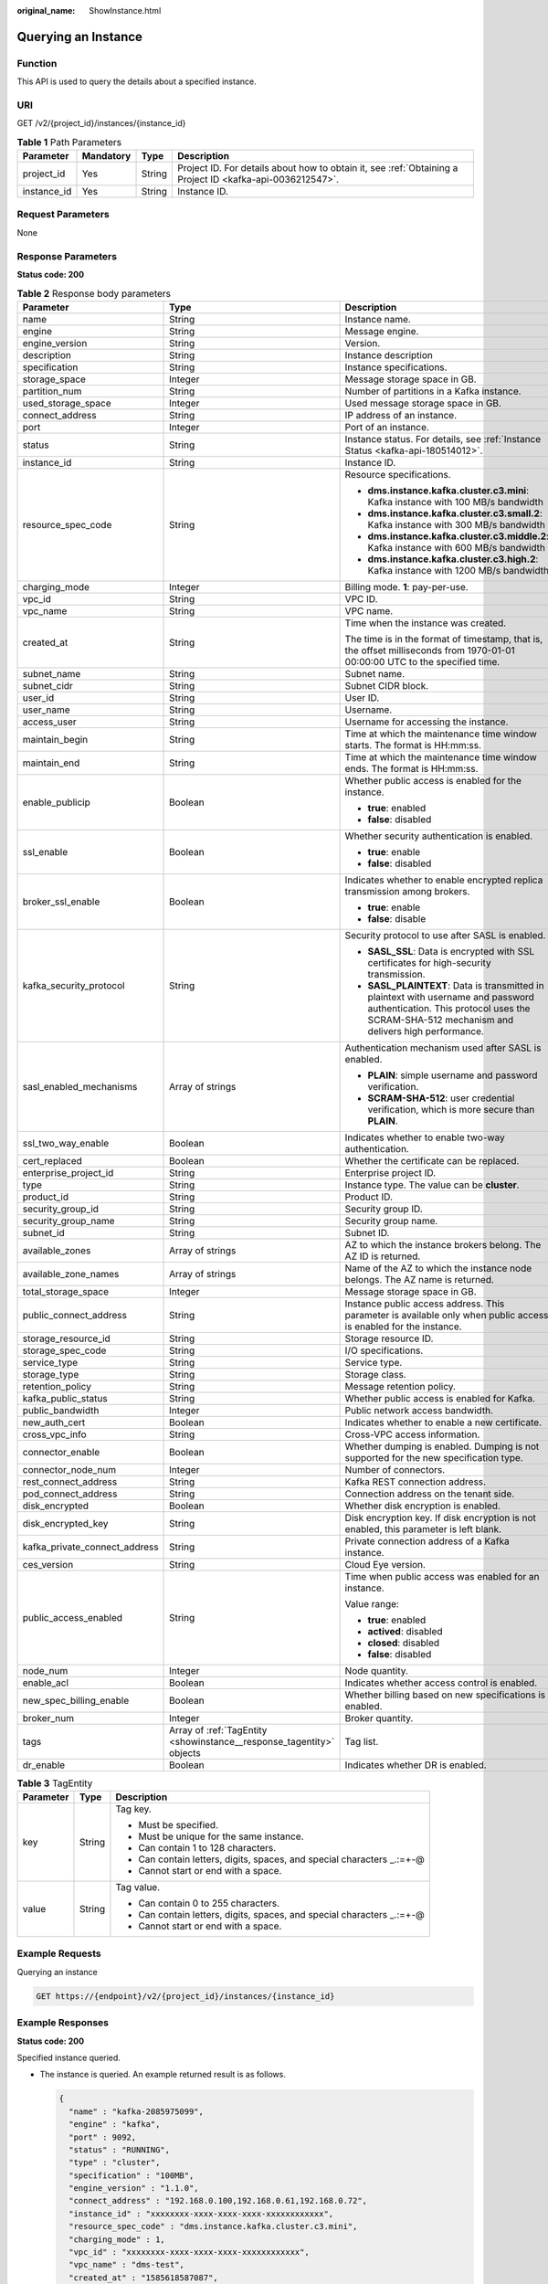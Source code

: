 :original_name: ShowInstance.html

.. _ShowInstance:

Querying an Instance
====================

Function
--------

This API is used to query the details about a specified instance.

URI
---

GET /v2/{project_id}/instances/{instance_id}

.. table:: **Table 1** Path Parameters

   +-------------+-----------+--------+-----------------------------------------------------------------------------------------------------------+
   | Parameter   | Mandatory | Type   | Description                                                                                               |
   +=============+===========+========+===========================================================================================================+
   | project_id  | Yes       | String | Project ID. For details about how to obtain it, see :ref:`Obtaining a Project ID <kafka-api-0036212547>`. |
   +-------------+-----------+--------+-----------------------------------------------------------------------------------------------------------+
   | instance_id | Yes       | String | Instance ID.                                                                                              |
   +-------------+-----------+--------+-----------------------------------------------------------------------------------------------------------+

Request Parameters
------------------

None

Response Parameters
-------------------

**Status code: 200**

.. table:: **Table 2** Response body parameters

   +-------------------------------+----------------------------------------------------------------------+----------------------------------------------------------------------------------------------------------------------------------------------------------------------------------+
   | Parameter                     | Type                                                                 | Description                                                                                                                                                                      |
   +===============================+======================================================================+==================================================================================================================================================================================+
   | name                          | String                                                               | Instance name.                                                                                                                                                                   |
   +-------------------------------+----------------------------------------------------------------------+----------------------------------------------------------------------------------------------------------------------------------------------------------------------------------+
   | engine                        | String                                                               | Message engine.                                                                                                                                                                  |
   +-------------------------------+----------------------------------------------------------------------+----------------------------------------------------------------------------------------------------------------------------------------------------------------------------------+
   | engine_version                | String                                                               | Version.                                                                                                                                                                         |
   +-------------------------------+----------------------------------------------------------------------+----------------------------------------------------------------------------------------------------------------------------------------------------------------------------------+
   | description                   | String                                                               | Instance description                                                                                                                                                             |
   +-------------------------------+----------------------------------------------------------------------+----------------------------------------------------------------------------------------------------------------------------------------------------------------------------------+
   | specification                 | String                                                               | Instance specifications.                                                                                                                                                         |
   +-------------------------------+----------------------------------------------------------------------+----------------------------------------------------------------------------------------------------------------------------------------------------------------------------------+
   | storage_space                 | Integer                                                              | Message storage space in GB.                                                                                                                                                     |
   +-------------------------------+----------------------------------------------------------------------+----------------------------------------------------------------------------------------------------------------------------------------------------------------------------------+
   | partition_num                 | String                                                               | Number of partitions in a Kafka instance.                                                                                                                                        |
   +-------------------------------+----------------------------------------------------------------------+----------------------------------------------------------------------------------------------------------------------------------------------------------------------------------+
   | used_storage_space            | Integer                                                              | Used message storage space in GB.                                                                                                                                                |
   +-------------------------------+----------------------------------------------------------------------+----------------------------------------------------------------------------------------------------------------------------------------------------------------------------------+
   | connect_address               | String                                                               | IP address of an instance.                                                                                                                                                       |
   +-------------------------------+----------------------------------------------------------------------+----------------------------------------------------------------------------------------------------------------------------------------------------------------------------------+
   | port                          | Integer                                                              | Port of an instance.                                                                                                                                                             |
   +-------------------------------+----------------------------------------------------------------------+----------------------------------------------------------------------------------------------------------------------------------------------------------------------------------+
   | status                        | String                                                               | Instance status. For details, see :ref:`Instance Status <kafka-api-180514012>`.                                                                                                  |
   +-------------------------------+----------------------------------------------------------------------+----------------------------------------------------------------------------------------------------------------------------------------------------------------------------------+
   | instance_id                   | String                                                               | Instance ID.                                                                                                                                                                     |
   +-------------------------------+----------------------------------------------------------------------+----------------------------------------------------------------------------------------------------------------------------------------------------------------------------------+
   | resource_spec_code            | String                                                               | Resource specifications.                                                                                                                                                         |
   |                               |                                                                      |                                                                                                                                                                                  |
   |                               |                                                                      | -  **dms.instance.kafka.cluster.c3.mini**: Kafka instance with 100 MB/s bandwidth                                                                                                |
   |                               |                                                                      |                                                                                                                                                                                  |
   |                               |                                                                      | -  **dms.instance.kafka.cluster.c3.small.2**: Kafka instance with 300 MB/s bandwidth                                                                                             |
   |                               |                                                                      |                                                                                                                                                                                  |
   |                               |                                                                      | -  **dms.instance.kafka.cluster.c3.middle.2**: Kafka instance with 600 MB/s bandwidth                                                                                            |
   |                               |                                                                      |                                                                                                                                                                                  |
   |                               |                                                                      | -  **dms.instance.kafka.cluster.c3.high.2**: Kafka instance with 1200 MB/s bandwidth                                                                                             |
   +-------------------------------+----------------------------------------------------------------------+----------------------------------------------------------------------------------------------------------------------------------------------------------------------------------+
   | charging_mode                 | Integer                                                              | Billing mode. **1**: pay-per-use.                                                                                                                                                |
   +-------------------------------+----------------------------------------------------------------------+----------------------------------------------------------------------------------------------------------------------------------------------------------------------------------+
   | vpc_id                        | String                                                               | VPC ID.                                                                                                                                                                          |
   +-------------------------------+----------------------------------------------------------------------+----------------------------------------------------------------------------------------------------------------------------------------------------------------------------------+
   | vpc_name                      | String                                                               | VPC name.                                                                                                                                                                        |
   +-------------------------------+----------------------------------------------------------------------+----------------------------------------------------------------------------------------------------------------------------------------------------------------------------------+
   | created_at                    | String                                                               | Time when the instance was created.                                                                                                                                              |
   |                               |                                                                      |                                                                                                                                                                                  |
   |                               |                                                                      | The time is in the format of timestamp, that is, the offset milliseconds from 1970-01-01 00:00:00 UTC to the specified time.                                                     |
   +-------------------------------+----------------------------------------------------------------------+----------------------------------------------------------------------------------------------------------------------------------------------------------------------------------+
   | subnet_name                   | String                                                               | Subnet name.                                                                                                                                                                     |
   +-------------------------------+----------------------------------------------------------------------+----------------------------------------------------------------------------------------------------------------------------------------------------------------------------------+
   | subnet_cidr                   | String                                                               | Subnet CIDR block.                                                                                                                                                               |
   +-------------------------------+----------------------------------------------------------------------+----------------------------------------------------------------------------------------------------------------------------------------------------------------------------------+
   | user_id                       | String                                                               | User ID.                                                                                                                                                                         |
   +-------------------------------+----------------------------------------------------------------------+----------------------------------------------------------------------------------------------------------------------------------------------------------------------------------+
   | user_name                     | String                                                               | Username.                                                                                                                                                                        |
   +-------------------------------+----------------------------------------------------------------------+----------------------------------------------------------------------------------------------------------------------------------------------------------------------------------+
   | access_user                   | String                                                               | Username for accessing the instance.                                                                                                                                             |
   +-------------------------------+----------------------------------------------------------------------+----------------------------------------------------------------------------------------------------------------------------------------------------------------------------------+
   | maintain_begin                | String                                                               | Time at which the maintenance time window starts. The format is HH:mm:ss.                                                                                                        |
   +-------------------------------+----------------------------------------------------------------------+----------------------------------------------------------------------------------------------------------------------------------------------------------------------------------+
   | maintain_end                  | String                                                               | Time at which the maintenance time window ends. The format is HH:mm:ss.                                                                                                          |
   +-------------------------------+----------------------------------------------------------------------+----------------------------------------------------------------------------------------------------------------------------------------------------------------------------------+
   | enable_publicip               | Boolean                                                              | Whether public access is enabled for the instance.                                                                                                                               |
   |                               |                                                                      |                                                                                                                                                                                  |
   |                               |                                                                      | -  **true**: enabled                                                                                                                                                             |
   |                               |                                                                      |                                                                                                                                                                                  |
   |                               |                                                                      | -  **false**: disabled                                                                                                                                                           |
   +-------------------------------+----------------------------------------------------------------------+----------------------------------------------------------------------------------------------------------------------------------------------------------------------------------+
   | ssl_enable                    | Boolean                                                              | Whether security authentication is enabled.                                                                                                                                      |
   |                               |                                                                      |                                                                                                                                                                                  |
   |                               |                                                                      | -  **true**: enable                                                                                                                                                              |
   |                               |                                                                      |                                                                                                                                                                                  |
   |                               |                                                                      | -  **false**: disabled                                                                                                                                                           |
   +-------------------------------+----------------------------------------------------------------------+----------------------------------------------------------------------------------------------------------------------------------------------------------------------------------+
   | broker_ssl_enable             | Boolean                                                              | Indicates whether to enable encrypted replica transmission among brokers.                                                                                                        |
   |                               |                                                                      |                                                                                                                                                                                  |
   |                               |                                                                      | -  **true**: enable                                                                                                                                                              |
   |                               |                                                                      |                                                                                                                                                                                  |
   |                               |                                                                      | -  **false**: disable                                                                                                                                                            |
   +-------------------------------+----------------------------------------------------------------------+----------------------------------------------------------------------------------------------------------------------------------------------------------------------------------+
   | kafka_security_protocol       | String                                                               | Security protocol to use after SASL is enabled.                                                                                                                                  |
   |                               |                                                                      |                                                                                                                                                                                  |
   |                               |                                                                      | -  **SASL_SSL**: Data is encrypted with SSL certificates for high-security transmission.                                                                                         |
   |                               |                                                                      |                                                                                                                                                                                  |
   |                               |                                                                      | -  **SASL_PLAINTEXT**: Data is transmitted in plaintext with username and password authentication. This protocol uses the SCRAM-SHA-512 mechanism and delivers high performance. |
   +-------------------------------+----------------------------------------------------------------------+----------------------------------------------------------------------------------------------------------------------------------------------------------------------------------+
   | sasl_enabled_mechanisms       | Array of strings                                                     | Authentication mechanism used after SASL is enabled.                                                                                                                             |
   |                               |                                                                      |                                                                                                                                                                                  |
   |                               |                                                                      | -  **PLAIN**: simple username and password verification.                                                                                                                         |
   |                               |                                                                      |                                                                                                                                                                                  |
   |                               |                                                                      | -  **SCRAM-SHA-512**: user credential verification, which is more secure than **PLAIN**.                                                                                         |
   +-------------------------------+----------------------------------------------------------------------+----------------------------------------------------------------------------------------------------------------------------------------------------------------------------------+
   | ssl_two_way_enable            | Boolean                                                              | Indicates whether to enable two-way authentication.                                                                                                                              |
   +-------------------------------+----------------------------------------------------------------------+----------------------------------------------------------------------------------------------------------------------------------------------------------------------------------+
   | cert_replaced                 | Boolean                                                              | Whether the certificate can be replaced.                                                                                                                                         |
   +-------------------------------+----------------------------------------------------------------------+----------------------------------------------------------------------------------------------------------------------------------------------------------------------------------+
   | enterprise_project_id         | String                                                               | Enterprise project ID.                                                                                                                                                           |
   +-------------------------------+----------------------------------------------------------------------+----------------------------------------------------------------------------------------------------------------------------------------------------------------------------------+
   | type                          | String                                                               | Instance type. The value can be **cluster**.                                                                                                                                     |
   +-------------------------------+----------------------------------------------------------------------+----------------------------------------------------------------------------------------------------------------------------------------------------------------------------------+
   | product_id                    | String                                                               | Product ID.                                                                                                                                                                      |
   +-------------------------------+----------------------------------------------------------------------+----------------------------------------------------------------------------------------------------------------------------------------------------------------------------------+
   | security_group_id             | String                                                               | Security group ID.                                                                                                                                                               |
   +-------------------------------+----------------------------------------------------------------------+----------------------------------------------------------------------------------------------------------------------------------------------------------------------------------+
   | security_group_name           | String                                                               | Security group name.                                                                                                                                                             |
   +-------------------------------+----------------------------------------------------------------------+----------------------------------------------------------------------------------------------------------------------------------------------------------------------------------+
   | subnet_id                     | String                                                               | Subnet ID.                                                                                                                                                                       |
   +-------------------------------+----------------------------------------------------------------------+----------------------------------------------------------------------------------------------------------------------------------------------------------------------------------+
   | available_zones               | Array of strings                                                     | AZ to which the instance brokers belong. The AZ ID is returned.                                                                                                                  |
   +-------------------------------+----------------------------------------------------------------------+----------------------------------------------------------------------------------------------------------------------------------------------------------------------------------+
   | available_zone_names          | Array of strings                                                     | Name of the AZ to which the instance node belongs. The AZ name is returned.                                                                                                      |
   +-------------------------------+----------------------------------------------------------------------+----------------------------------------------------------------------------------------------------------------------------------------------------------------------------------+
   | total_storage_space           | Integer                                                              | Message storage space in GB.                                                                                                                                                     |
   +-------------------------------+----------------------------------------------------------------------+----------------------------------------------------------------------------------------------------------------------------------------------------------------------------------+
   | public_connect_address        | String                                                               | Instance public access address. This parameter is available only when public access is enabled for the instance.                                                                 |
   +-------------------------------+----------------------------------------------------------------------+----------------------------------------------------------------------------------------------------------------------------------------------------------------------------------+
   | storage_resource_id           | String                                                               | Storage resource ID.                                                                                                                                                             |
   +-------------------------------+----------------------------------------------------------------------+----------------------------------------------------------------------------------------------------------------------------------------------------------------------------------+
   | storage_spec_code             | String                                                               | I/O specifications.                                                                                                                                                              |
   +-------------------------------+----------------------------------------------------------------------+----------------------------------------------------------------------------------------------------------------------------------------------------------------------------------+
   | service_type                  | String                                                               | Service type.                                                                                                                                                                    |
   +-------------------------------+----------------------------------------------------------------------+----------------------------------------------------------------------------------------------------------------------------------------------------------------------------------+
   | storage_type                  | String                                                               | Storage class.                                                                                                                                                                   |
   +-------------------------------+----------------------------------------------------------------------+----------------------------------------------------------------------------------------------------------------------------------------------------------------------------------+
   | retention_policy              | String                                                               | Message retention policy.                                                                                                                                                        |
   +-------------------------------+----------------------------------------------------------------------+----------------------------------------------------------------------------------------------------------------------------------------------------------------------------------+
   | kafka_public_status           | String                                                               | Whether public access is enabled for Kafka.                                                                                                                                      |
   +-------------------------------+----------------------------------------------------------------------+----------------------------------------------------------------------------------------------------------------------------------------------------------------------------------+
   | public_bandwidth              | Integer                                                              | Public network access bandwidth.                                                                                                                                                 |
   +-------------------------------+----------------------------------------------------------------------+----------------------------------------------------------------------------------------------------------------------------------------------------------------------------------+
   | new_auth_cert                 | Boolean                                                              | Indicates whether to enable a new certificate.                                                                                                                                   |
   +-------------------------------+----------------------------------------------------------------------+----------------------------------------------------------------------------------------------------------------------------------------------------------------------------------+
   | cross_vpc_info                | String                                                               | Cross-VPC access information.                                                                                                                                                    |
   +-------------------------------+----------------------------------------------------------------------+----------------------------------------------------------------------------------------------------------------------------------------------------------------------------------+
   | connector_enable              | Boolean                                                              | Whether dumping is enabled. Dumping is not supported for the new specification type.                                                                                             |
   +-------------------------------+----------------------------------------------------------------------+----------------------------------------------------------------------------------------------------------------------------------------------------------------------------------+
   | connector_node_num            | Integer                                                              | Number of connectors.                                                                                                                                                            |
   +-------------------------------+----------------------------------------------------------------------+----------------------------------------------------------------------------------------------------------------------------------------------------------------------------------+
   | rest_connect_address          | String                                                               | Kafka REST connection address.                                                                                                                                                   |
   +-------------------------------+----------------------------------------------------------------------+----------------------------------------------------------------------------------------------------------------------------------------------------------------------------------+
   | pod_connect_address           | String                                                               | Connection address on the tenant side.                                                                                                                                           |
   +-------------------------------+----------------------------------------------------------------------+----------------------------------------------------------------------------------------------------------------------------------------------------------------------------------+
   | disk_encrypted                | Boolean                                                              | Whether disk encryption is enabled.                                                                                                                                              |
   +-------------------------------+----------------------------------------------------------------------+----------------------------------------------------------------------------------------------------------------------------------------------------------------------------------+
   | disk_encrypted_key            | String                                                               | Disk encryption key. If disk encryption is not enabled, this parameter is left blank.                                                                                            |
   +-------------------------------+----------------------------------------------------------------------+----------------------------------------------------------------------------------------------------------------------------------------------------------------------------------+
   | kafka_private_connect_address | String                                                               | Private connection address of a Kafka instance.                                                                                                                                  |
   +-------------------------------+----------------------------------------------------------------------+----------------------------------------------------------------------------------------------------------------------------------------------------------------------------------+
   | ces_version                   | String                                                               | Cloud Eye version.                                                                                                                                                               |
   +-------------------------------+----------------------------------------------------------------------+----------------------------------------------------------------------------------------------------------------------------------------------------------------------------------+
   | public_access_enabled         | String                                                               | Time when public access was enabled for an instance.                                                                                                                             |
   |                               |                                                                      |                                                                                                                                                                                  |
   |                               |                                                                      | Value range:                                                                                                                                                                     |
   |                               |                                                                      |                                                                                                                                                                                  |
   |                               |                                                                      | -  **true**: enabled                                                                                                                                                             |
   |                               |                                                                      |                                                                                                                                                                                  |
   |                               |                                                                      | -  **actived**: disabled                                                                                                                                                         |
   |                               |                                                                      |                                                                                                                                                                                  |
   |                               |                                                                      | -  **closed**: disabled                                                                                                                                                          |
   |                               |                                                                      |                                                                                                                                                                                  |
   |                               |                                                                      | -  **false**: disabled                                                                                                                                                           |
   +-------------------------------+----------------------------------------------------------------------+----------------------------------------------------------------------------------------------------------------------------------------------------------------------------------+
   | node_num                      | Integer                                                              | Node quantity.                                                                                                                                                                   |
   +-------------------------------+----------------------------------------------------------------------+----------------------------------------------------------------------------------------------------------------------------------------------------------------------------------+
   | enable_acl                    | Boolean                                                              | Indicates whether access control is enabled.                                                                                                                                     |
   +-------------------------------+----------------------------------------------------------------------+----------------------------------------------------------------------------------------------------------------------------------------------------------------------------------+
   | new_spec_billing_enable       | Boolean                                                              | Whether billing based on new specifications is enabled.                                                                                                                          |
   +-------------------------------+----------------------------------------------------------------------+----------------------------------------------------------------------------------------------------------------------------------------------------------------------------------+
   | broker_num                    | Integer                                                              | Broker quantity.                                                                                                                                                                 |
   +-------------------------------+----------------------------------------------------------------------+----------------------------------------------------------------------------------------------------------------------------------------------------------------------------------+
   | tags                          | Array of :ref:`TagEntity <showinstance__response_tagentity>` objects | Tag list.                                                                                                                                                                        |
   +-------------------------------+----------------------------------------------------------------------+----------------------------------------------------------------------------------------------------------------------------------------------------------------------------------+
   | dr_enable                     | Boolean                                                              | Indicates whether DR is enabled.                                                                                                                                                 |
   +-------------------------------+----------------------------------------------------------------------+----------------------------------------------------------------------------------------------------------------------------------------------------------------------------------+

.. _showinstance__response_tagentity:

.. table:: **Table 3** TagEntity

   +-----------------------+-----------------------+-------------------------------------------------------------------------+
   | Parameter             | Type                  | Description                                                             |
   +=======================+=======================+=========================================================================+
   | key                   | String                | Tag key.                                                                |
   |                       |                       |                                                                         |
   |                       |                       | -  Must be specified.                                                   |
   |                       |                       |                                                                         |
   |                       |                       | -  Must be unique for the same instance.                                |
   |                       |                       |                                                                         |
   |                       |                       | -  Can contain 1 to 128 characters.                                     |
   |                       |                       |                                                                         |
   |                       |                       | -  Can contain letters, digits, spaces, and special characters \_.:=+-@ |
   |                       |                       |                                                                         |
   |                       |                       | -  Cannot start or end with a space.                                    |
   +-----------------------+-----------------------+-------------------------------------------------------------------------+
   | value                 | String                | Tag value.                                                              |
   |                       |                       |                                                                         |
   |                       |                       | -  Can contain 0 to 255 characters.                                     |
   |                       |                       |                                                                         |
   |                       |                       | -  Can contain letters, digits, spaces, and special characters \_.:=+-@ |
   |                       |                       |                                                                         |
   |                       |                       | -  Cannot start or end with a space.                                    |
   +-----------------------+-----------------------+-------------------------------------------------------------------------+

Example Requests
----------------

Querying an instance

.. code-block:: text

   GET https://{endpoint}/v2/{project_id}/instances/{instance_id}

Example Responses
-----------------

**Status code: 200**

Specified instance queried.

-  The instance is queried. An example returned result is as follows.

   .. code-block::

      {
        "name" : "kafka-2085975099",
        "engine" : "kafka",
        "port" : 9092,
        "status" : "RUNNING",
        "type" : "cluster",
        "specification" : "100MB",
        "engine_version" : "1.1.0",
        "connect_address" : "192.168.0.100,192.168.0.61,192.168.0.72",
        "instance_id" : "xxxxxxxx-xxxx-xxxx-xxxx-xxxxxxxxxxxx",
        "resource_spec_code" : "dms.instance.kafka.cluster.c3.mini",
        "charging_mode" : 1,
        "vpc_id" : "xxxxxxxx-xxxx-xxxx-xxxx-xxxxxxxxxxxx",
        "vpc_name" : "dms-test",
        "created_at" : "1585618587087",
        "product_id" : "00300-30308-0--0",
        "security_group_id" : "xxxxxxxx-xxxx-xxxx-xxxx-xxxxxxxxxxxx",
        "security_group_name" : "Sys-default",
        "subnet_id" : "xxxxxxxx-xxxx-xxxx-xxxx-xxxxxxxxxxxx",
        "available_zones" : [ "38b0f7a602344246bcb0da47b5d548e7" ],
        "available_zone_names" : [ "AZ1" ],
        "user_id" : "xxxxxxxxxxxxxxxxxxxxxxxxxxxxxxxx",
        "user_name" : "paas_dms",
        "access_user" : "root",
        "maintain_begin" : "02:00:00",
        "maintain_end" : "06:00:00",
        "enable_log_collection" : false,
        "new_auth_cert" : false,
        "storage_space" : 492,
        "total_storage_space" : 600,
        "used_storage_space" : 25,
        "partition_num" : "300",
        "enable_publicip" : false,
        "ssl_enable" : false,
        "broker_ssl_enable" : false,
        "cert_replaced" : false,
        "kafka_security_protocol" : "SASL_SSL",
        "management_connect_address" : "https://192.168.0.100:9999",
        "cross_vpc_info" : "{\"192.168.0.61\":{\"advertised_ip\":\"192.168.0.61\",\"port\":9011,\"port_id\":\"xxxxxxxx-xxxx-xxxx-xxxx-xxxxxxxxxxxx\"},\"192.168.0.72\":{\"advertised_ip\":\"192.168.0.72\",\"port\":9011,\"port_id\":\"xxxxxxxx-xxxx-xxxx-xxxx-xxxxxxxxxxxx\"},\"192.168.0.100\":{\"advertised_ip\":\"192.168.0.100\",\"port\":9011,\"port_id\":\"xxxxxxxx-xxxx-xxxx-xxxx-xxxxxxxxxxxx\"}}",
        "storage_resource_id" : "xxxxxxxx-xxxx-xxxx-xxxx-xxxxxxxxxxxx",
        "storage_spec_code" : "dms.physical.storage.ultra",
        "service_type" : "advanced",
        "storage_type" : "hec",
        "enterprise_project_id" : "0",
        "retention_policy" : "produce_reject",
        "ipv6_enable" : false,
        "ipv6_connect_addresses" : [ ],
        "rest_enable" : false,
        "rest_connect_address" : "",
        "kafka_public_status" : "closed",
        "public_bandwidth" : 0,
        "trace_enable" : false,
        "agent_enable" : false,
        "pod_connect_address" : "100.86.75.15:9080,100.86.142.77:9080,100.86.250.167:9080",
        "disk_encrypted" : false,
        "kafka_private_connect_address" : "192.168.0.61:9092,192.168.0.100:9092,192.168.0.72:9092",
        "new_spec_billing_enable" : false,
        "ces_version" : "linux"
      }

Status Codes
------------

=========== ===========================
Status Code Description
=========== ===========================
200         Specified instance queried.
=========== ===========================

Error Codes
-----------

See :ref:`Error Codes <errorcode>`.
